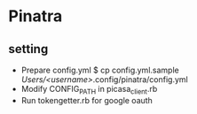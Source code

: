 * Pinatra
** setting
+ Prepare config.yml
  $ cp config.yml.sample /Users/<username>/.config/pinatra/config.yml
+ Modify CONFIG_PATH in picasa_client.rb
+ Run tokengetter.rb for google oauth
